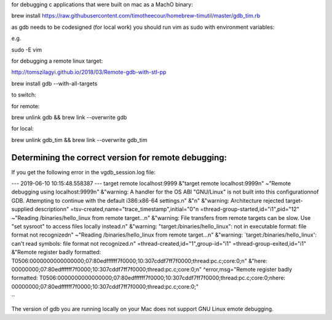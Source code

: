 for debugging c applications that were built on mac as a MachO binary:

brew install https://raw.githubusercontent.com/timotheecour/homebrew-timutil/master/gdb_tim.rb

as gdb needs to be codesigned (for local work) you should run vim as sudo with environment variables:

e.g.

sudo -E vim

for debugging a remote linux target:

http://tomszilagyi.github.io/2018/03/Remote-gdb-with-stl-pp

brew install gdb --with-all-targets


to switch:

for remote:

brew unlink gdb && brew link --overwrite gdb

for local:

brew unlink gdb_tim && brew link --overwrite gdb_tim


Determining the correct version for remote debugging:
=====================================================

If you get the following error in the vgdb_session.log file:

--- 2019-06-10 10:15:48.558387 ---
target remote localhost:9999
&"target remote localhost:9999\n"
~"Remote debugging using localhost:9999\n"
&"warning: A handler for the OS ABI \"GNU/Linux\" is not built into this configuration\nof GDB.  Attempting to continue with the default i386:x86-64 settings.\n"
&"\n"
&"warning: Architecture rejected target-supplied description\n"
=tsv-created,name="trace_timestamp",initial="0"\n
=thread-group-started,id="i1",pid="12"
~"Reading /binaries/hello_linux from remote target...\n"
&"warning: File transfers from remote targets can be slow. Use \"set sysroot\" to access files locally instead.\n"
&"warning: \"target:/binaries/hello_linux\": not in executable format: file format not recognized\n"
~"Reading /binaries/hello_linux from remote target...\n"
&"warning: `target:/binaries/hello_linux': can't read symbols: file format not recognized.\n"
=thread-created,id="1",group-id="i1"
=thread-group-exited,id="i1"
&"Remote register badly formatted: T0506:0000000000000000;07:80edffffff7f0000;10:307cddf7ff7f0000;thread:pc.c;core:0;\n"
&"here: 00000000;07:80edffffff7f0000;10:307cddf7ff7f0000;thread:pc.c;core:0;\n"
^error,msg="Remote register badly formatted: T0506:0000000000000000;07:80edffffff7f0000;10:307cddf7ff7f0000;thread:pc.c;core:0;\nhere: 00000000;07:80edffffff7f0000;10:307cddf7ff7f0000;thread:pc.c;core:0;"

``

The version of gdb you are running locally on your Mac does not support GNU Linux emote debugging.
